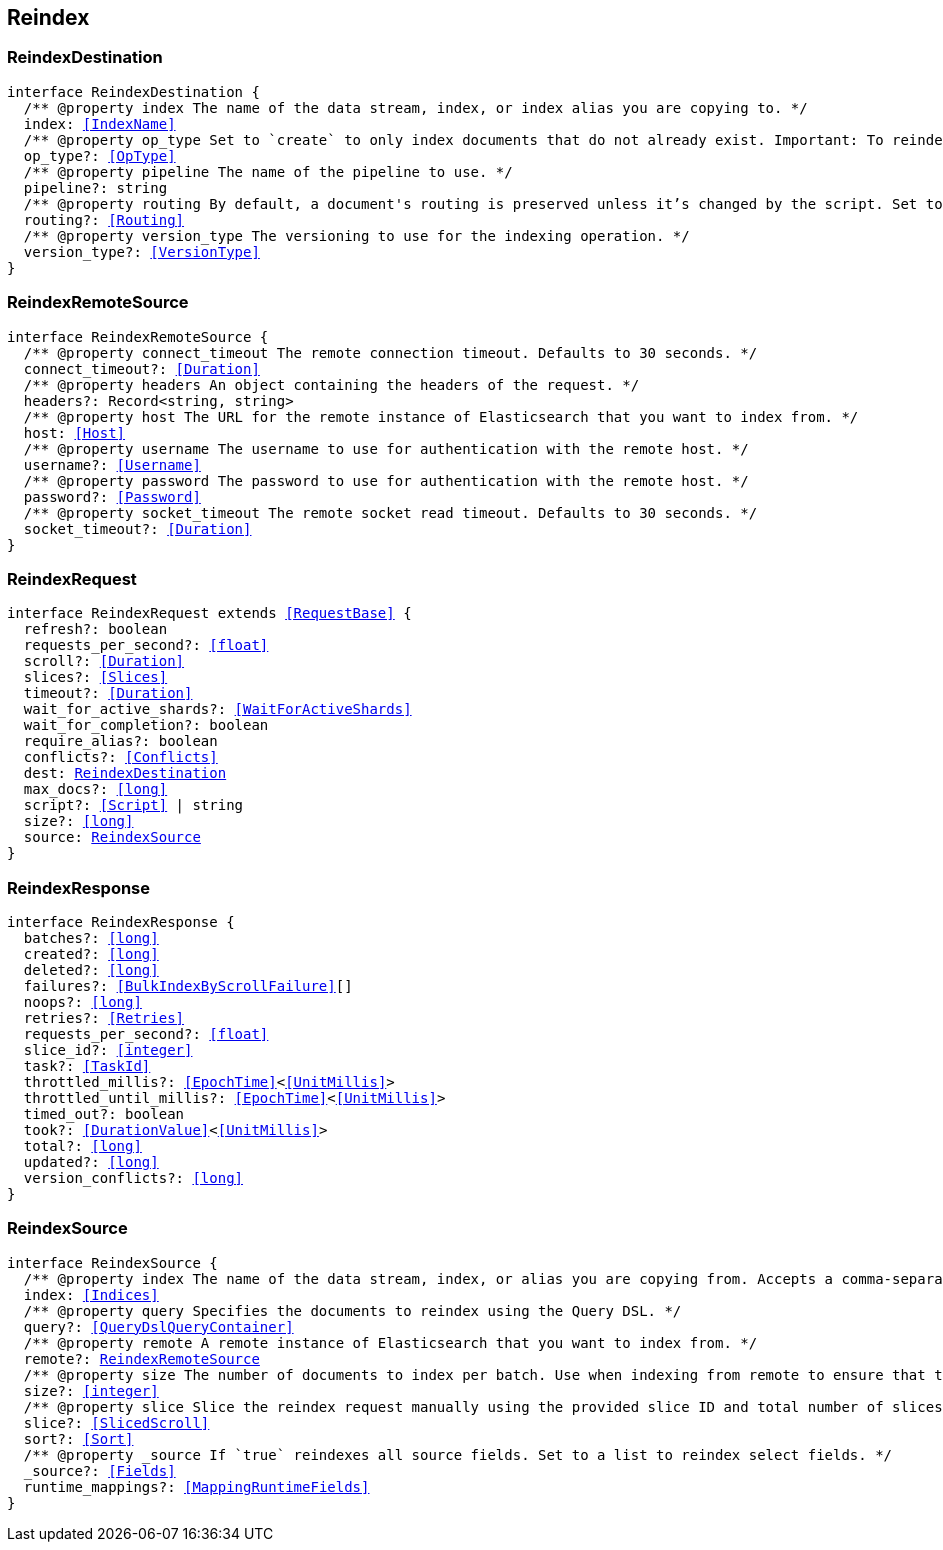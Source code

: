 [[reference-shared-types--global-reindex]]

== Reindex

////////
===========================================================================================================================
||                                                                                                                       ||
||                                                                                                                       ||
||                                                                                                                       ||
||        ██████╗ ███████╗ █████╗ ██████╗ ███╗   ███╗███████╗                                                            ||
||        ██╔══██╗██╔════╝██╔══██╗██╔══██╗████╗ ████║██╔════╝                                                            ||
||        ██████╔╝█████╗  ███████║██║  ██║██╔████╔██║█████╗                                                              ||
||        ██╔══██╗██╔══╝  ██╔══██║██║  ██║██║╚██╔╝██║██╔══╝                                                              ||
||        ██║  ██║███████╗██║  ██║██████╔╝██║ ╚═╝ ██║███████╗                                                            ||
||        ╚═╝  ╚═╝╚══════╝╚═╝  ╚═╝╚═════╝ ╚═╝     ╚═╝╚══════╝                                                            ||
||                                                                                                                       ||
||                                                                                                                       ||
||    This file is autogenerated, DO NOT send pull requests that changes this file directly.                             ||
||    You should update the script that does the generation, which can be found in:                                      ||
||    https://github.com/elastic/elastic-client-generator-js                                                             ||
||                                                                                                                       ||
||    You can run the script with the following command:                                                                 ||
||       npm run elasticsearch -- --version <version>                                                                    ||
||                                                                                                                       ||
||                                                                                                                       ||
||                                                                                                                       ||
===========================================================================================================================
////////
++++
<style>
.lang-ts a.xref {
  text-decoration: underline !important;
}
</style>
++++



[discrete]
[[ReindexDestination]]
=== ReindexDestination

[source,ts,subs=+macros]
----
interface ReindexDestination {
  pass:[/**] @property index The name of the data stream, index, or index alias you are copying to. */
  index: <<IndexName>>
  pass:[/**] @property op_type Set to `create` to only index documents that do not already exist. Important: To reindex to a data stream destination, this argument must be `create`. */
  op_type?: <<OpType>>
  pass:[/**] @property pipeline The name of the pipeline to use. */
  pipeline?: string
  pass:[/**] @property routing By default, a document's routing is preserved unless it’s changed by the script. Set to `discard` to set routing to `null`, or `=value` to route using the specified `value`. */
  routing?: <<Routing>>
  pass:[/**] @property version_type The versioning to use for the indexing operation. */
  version_type?: <<VersionType>>
}
----

[discrete]
[[ReindexRemoteSource]]
=== ReindexRemoteSource

[source,ts,subs=+macros]
----
interface ReindexRemoteSource {
  pass:[/**] @property connect_timeout The remote connection timeout. Defaults to 30 seconds. */
  connect_timeout?: <<Duration>>
  pass:[/**] @property headers An object containing the headers of the request. */
  headers?: Record<string, string>
  pass:[/**] @property host The URL for the remote instance of Elasticsearch that you want to index from. */
  host: <<Host>>
  pass:[/**] @property username The username to use for authentication with the remote host. */
  username?: <<Username>>
  pass:[/**] @property password The password to use for authentication with the remote host. */
  password?: <<Password>>
  pass:[/**] @property socket_timeout The remote socket read timeout. Defaults to 30 seconds. */
  socket_timeout?: <<Duration>>
}
----

[discrete]
[[ReindexRequest]]
=== ReindexRequest

[source,ts,subs=+macros]
----
interface ReindexRequest extends <<RequestBase>> {
  refresh?: boolean
  requests_per_second?: <<float>>
  scroll?: <<Duration>>
  slices?: <<Slices>>
  timeout?: <<Duration>>
  wait_for_active_shards?: <<WaitForActiveShards>>
  wait_for_completion?: boolean
  require_alias?: boolean
  conflicts?: <<Conflicts>>
  dest: <<ReindexDestination>>
  max_docs?: <<long>>
  script?: <<Script>> | string
  size?: <<long>>
  source: <<ReindexSource>>
}
----

[discrete]
[[ReindexResponse]]
=== ReindexResponse

[source,ts,subs=+macros]
----
interface ReindexResponse {
  batches?: <<long>>
  created?: <<long>>
  deleted?: <<long>>
  failures?: <<BulkIndexByScrollFailure>>[]
  noops?: <<long>>
  retries?: <<Retries>>
  requests_per_second?: <<float>>
  slice_id?: <<integer>>
  task?: <<TaskId>>
  throttled_millis?: <<EpochTime>><<<UnitMillis>>>
  throttled_until_millis?: <<EpochTime>><<<UnitMillis>>>
  timed_out?: boolean
  took?: <<DurationValue>><<<UnitMillis>>>
  total?: <<long>>
  updated?: <<long>>
  version_conflicts?: <<long>>
}
----

[discrete]
[[ReindexSource]]
=== ReindexSource

[source,ts,subs=+macros]
----
interface ReindexSource {
  pass:[/**] @property index The name of the data stream, index, or alias you are copying from. Accepts a comma-separated list to reindex from multiple sources. */
  index: <<Indices>>
  pass:[/**] @property query Specifies the documents to reindex using the Query DSL. */
  query?: <<QueryDslQueryContainer>>
  pass:[/**] @property remote A remote instance of Elasticsearch that you want to index from. */
  remote?: <<ReindexRemoteSource>>
  pass:[/**] @property size The number of documents to index per batch. Use when indexing from remote to ensure that the batches fit within the on-heap buffer, which defaults to a maximum size of 100 MB. */
  size?: <<integer>>
  pass:[/**] @property slice Slice the reindex request manually using the provided slice ID and total number of slices. */
  slice?: <<SlicedScroll>>
  sort?: <<Sort>>
  pass:[/**] @property _source If `true` reindexes all source fields. Set to a list to reindex select fields. */
  _source?: <<Fields>>
  runtime_mappings?: <<MappingRuntimeFields>>
}
----

